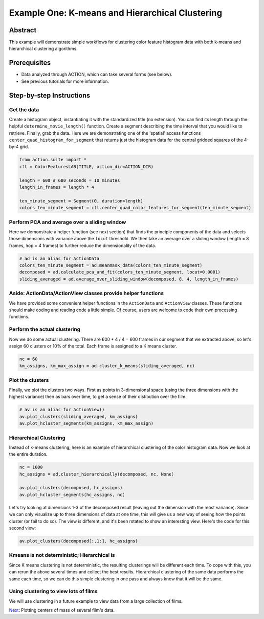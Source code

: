 **************************************************
Example One: K-means and Hierarchical Clustering
**************************************************

Abstract
========

This example will demonstrate simple workflows for clustering color feature histogram data with both k-means and hierarchical clustering algorithms.

Prerequisites
=============

* Data analyzed through ACTION, which can take several forms (see below).
* See previous tutorials for more information.

Step-by-step Instructions
=========================

Get the data
------------

Create a histogram object, instantiating it with the standardized title (no extension). You can find its length through the helpful ``determine_movie_length()`` function. Create a segment describing the time interval that you would like to retrieve. Finally, grab the data. Here we are demonstrating one of the 'spatial' access functions ``center_quad_histogram_for_segment`` that returns just the histogram data for the central gridded squares of the 4-by-4 grid.

.. code-block:: python

	from action.suite import *
	cfl = ColorFeaturesLAB(TITLE, action_dir=ACTION_DIR)

	length = 600 # 600 seconds = 10 minutes
	length_in_frames = length * 4

	ten_minute_segment = Segment(0, duration=length)
	colors_ten_minute_segment = cfl.center_quad_color_features_for_segment(ten_minute_segment)


Perform PCA and average over a sliding window
---------------------------------------------

Here we demonstrate a helper function (see next section) that finds the principle components of the data and selects those dimensions with variance above the ``locut`` threshold. We then take an average over a sliding window (length = 8 frames, hop = 4 frames) to further reduce the dimensionality of the data.

.. code-block:: python

	# ad is an alias for ActionData
	colors_ten_minute_segment = ad.meanmask_data(colors_ten_minute_segment)
	decomposed = ad.calculate_pca_and_fit(colors_ten_minute_segment, locut=0.0001)
	sliding_averaged = ad.average_over_sliding_window(decomposed, 8, 4, length_in_frames)

Aside: ActionData/ActionView classes provide helper functions
-------------------------------------------------------------

We have provided some convenient helper functions in the ``ActionData`` and ``ActionView`` classes. These functions should make coding and reading code a little simple. Of course, users are welcome to code their own processing functions.

Perform the actual clustering
-----------------------------

Now we do some actual clustering. There are 600 * 4 / 4 = 600 frames in our segment that we extracted above, so let's assign 60 clusters or 10% of the total. Each frame is assigned to a K means cluster.

.. code-block:: python

	nc = 60
	km_assigns, km_max_assign = ad.cluster_k_means(sliding_averaged, nc)

Plot the clusters
-----------------

Finally, we plot the clusters two ways. First as points in 3-dimensional space (using the three dimensions with the highest variance) then as bars over time, to get a sense of their distibution over the film. 

.. code-block:: python

	# av is an alias for ActionView()
	av.plot_clusters(sliding_averaged, km_assigns)
	av.plot_hcluster_segments(km_assigns, km_max_assign)

.. image:: /images/action_ex1A_kmeans.png
.. image:: /images/action_ex1A_kmeans_segments.png

Hierarchical Clustering
-----------------------

Instead of k-means clustering, here is an example of hierarchical clustering of the color histogram data. Now we look at the entire duration.

.. code-block:: python

	nc = 1000
	hc_assigns = ad.cluster_hierarchically(decomposed, nc, None)

	av.plot_clusters(decomposed, hc_assigns)
	av.plot_hcluster_segments(hc_assigns, nc)

.. image:: /images/action_ex1B_dims_0_2.png
.. image:: /images/action_ex1B_segs_zoomed.png

Let's try looking at dimensions 1-3 of the decomposed result (leaving out the dimension with the most variance). Since we can only visualize up to three dimensions of data at one time, this will give us a new way of seeing how the points cluster (or fail to do so). The view is different, and it's been rotated to show an interesting view. Here's the code for this second view:

.. code-block:: python

	av.plot_clusters(decomposed[:,1:], hc_assigns)

.. image:: /images/action_ex1B_dims_1_3.png

Kmeans is not deterministic; Hierarchical is
--------------------------------------------

Since K means clustering is not deterministic, the resulting clusterings will be different each time. To cope with this, you can rerun the above several times and collect the best results. Hierarchical clustering of the same data performs the same each time, so we can do this simple clustering in one pass and always know that it will be the same.

Using clustering to view lots of films
--------------------------------------

We will use clustering in a future example to view data from a large collection of films.

`Next <example_two_centers_of_mass.html>`_: Plotting centers of mass of several film's data.